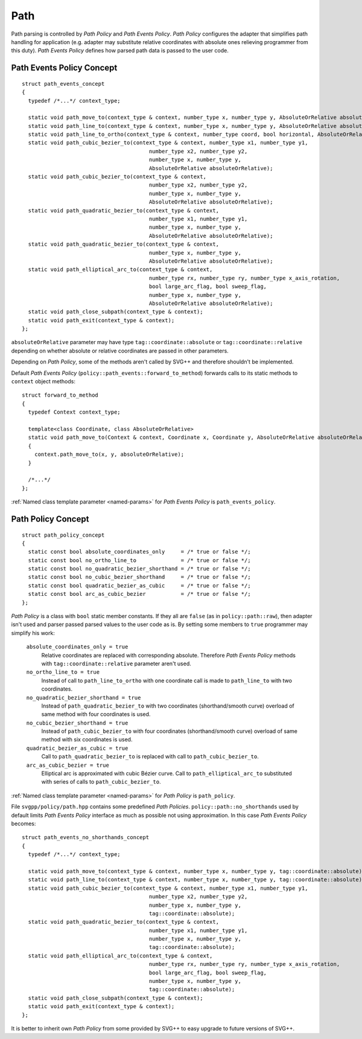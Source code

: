 .. _path_section:

Path
==========

Path parsing is controlled by *Path Policy* and *Path Events Policy*. 
*Path Policy* configures the adapter that simplifies path handling for application
(e.g. adapter may substitute relative coordinates with absolute ones relieving programmer from this duty).
*Path Events Policy* defines how parsed path data is passed to the user code.

Path Events Policy Concept
--------------------------

::

  struct path_events_concept
  {
    typedef /*...*/ context_type;

    static void path_move_to(context_type & context, number_type x, number_type y, AbsoluteOrRelative absoluteOrRelative);
    static void path_line_to(context_type & context, number_type x, number_type y, AbsoluteOrRelative absoluteOrRelative);
    static void path_line_to_ortho(context_type & context, number_type coord, bool horizontal, AbsoluteOrRelative absoluteOrRelative);
    static void path_cubic_bezier_to(context_type & context, number_type x1, number_type y1, 
                                          number_type x2, number_type y2, 
                                          number_type x, number_type y, 
                                          AbsoluteOrRelative absoluteOrRelative);
    static void path_cubic_bezier_to(context_type & context, 
                                          number_type x2, number_type y2, 
                                          number_type x, number_type y, 
                                          AbsoluteOrRelative absoluteOrRelative);
    static void path_quadratic_bezier_to(context_type & context, 
                                          number_type x1, number_type y1, 
                                          number_type x, number_type y, 
                                          AbsoluteOrRelative absoluteOrRelative);
    static void path_quadratic_bezier_to(context_type & context, 
                                          number_type x, number_type y, 
                                          AbsoluteOrRelative absoluteOrRelative);
    static void path_elliptical_arc_to(context_type & context, 
                                          number_type rx, number_type ry, number_type x_axis_rotation,
                                          bool large_arc_flag, bool sweep_flag, 
                                          number_type x, number_type y,
                                          AbsoluteOrRelative absoluteOrRelative);
    static void path_close_subpath(context_type & context);
    static void path_exit(context_type & context);
  };

``absoluteOrRelative`` parameter may have type ``tag::coordinate::absolute`` or
``tag::coordinate::relative`` depending on whether absolute or relative coordinates are passed in other parameters.

Depending on *Path Policy*, some of the methods aren't called by SVG++ and therefore shouldn't be implemented.

Default *Path Events Policy* (``policy::path_events::forward_to_method``) forwards calls to its static methods
to ``context`` object methods::

  struct forward_to_method
  {
    typedef Context context_type; 

    template<class Coordinate, class AbsoluteOrRelative>
    static void path_move_to(Context & context, Coordinate x, Coordinate y, AbsoluteOrRelative absoluteOrRelative)
    { 
      context.path_move_to(x, y, absoluteOrRelative); 
    }

    /*...*/
  };

:ref:`Named class template parameter <named-params>` for *Path Events Policy* is ``path_events_policy``.

.. _path_policy:

Path Policy Concept
------------------------

::

  struct path_policy_concept
  {
    static const bool absolute_coordinates_only     = /* true or false */;
    static const bool no_ortho_line_to              = /* true or false */;
    static const bool no_quadratic_bezier_shorthand = /* true or false */;
    static const bool no_cubic_bezier_shorthand     = /* true or false */;
    static const bool quadratic_bezier_as_cubic     = /* true or false */;
    static const bool arc_as_cubic_bezier           = /* true or false */; 
  };

*Path Policy* is a class with ``bool`` static member constants. 
If they all are ``false`` (as in ``policy::path::raw``), then adapter isn't used and parser passed parsed values to the user code as is.
By setting some members to ``true`` programmer may simplify his work:

  ``absolute_coordinates_only = true`` 
    Relative coordinates are replaced with corresponding absolute. 
    Therefore *Path Events Policy* methods with ``tag::coordinate::relative`` parameter aren't used.

  ``no_ortho_line_to = true`` 
    Instead of call to ``path_line_to_ortho`` with one coordinate call is made to ``path_line_to`` with two coordinates.

  ``no_quadratic_bezier_shorthand = true``
    Instead of ``path_quadratic_bezier_to`` with two coordinates (shorthand/smooth curve) 
    overload of same method with four coordinates is used.

  ``no_cubic_bezier_shorthand = true`` 
    Instead of ``path_cubic_bezier_to`` with four coordinates (shorthand/smooth curve) 
    overload of same method with six coordinates is used.

  ``quadratic_bezier_as_cubic = true`` 
    Call to ``path_quadratic_bezier_to`` is replaced with call to ``path_cubic_bezier_to``.

  ``arc_as_cubic_bezier = true`` 
    Elliptical arc is approximated with cubic Bézier curve. Call to ``path_elliptical_arc_to`` 
    substituted with series of calls to ``path_cubic_bezier_to``.

:ref:`Named class template parameter <named-params>` for *Path Policy* is ``path_policy``.

File ``svgpp/policy/path.hpp`` contains some predefined *Path Policies*. 
``policy::path::no_shorthands`` used by default limits *Path Events Policy* interface as much as possible
not using approximation.
In this case *Path Events Policy* becomes::

  struct path_events_no_shorthands_concept
  {
    typedef /*...*/ context_type;

    static void path_move_to(context_type & context, number_type x, number_type y, tag::coordinate::absolute);
    static void path_line_to(context_type & context, number_type x, number_type y, tag::coordinate::absolute);
    static void path_cubic_bezier_to(context_type & context, number_type x1, number_type y1, 
                                          number_type x2, number_type y2, 
                                          number_type x, number_type y, 
                                          tag::coordinate::absolute);
    static void path_quadratic_bezier_to(context_type & context, 
                                          number_type x1, number_type y1, 
                                          number_type x, number_type y, 
                                          tag::coordinate::absolute);
    static void path_elliptical_arc_to(context_type & context, 
                                          number_type rx, number_type ry, number_type x_axis_rotation,
                                          bool large_arc_flag, bool sweep_flag, 
                                          number_type x, number_type y,
                                          tag::coordinate::absolute);
    static void path_close_subpath(context_type & context);
    static void path_exit(context_type & context);
  };

It is better to inherit own *Path Policy* from some provided by SVG++ to easy upgrade to future versions of SVG++.